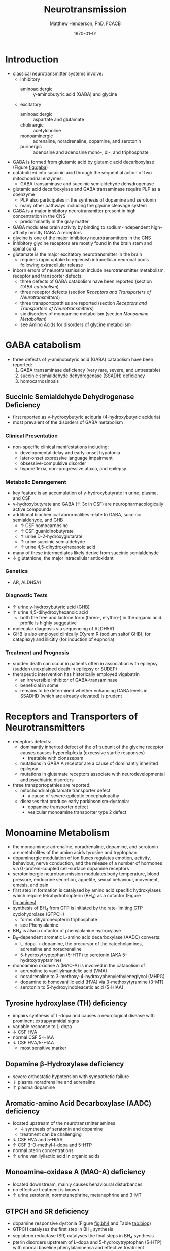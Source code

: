 #+TITLE: Neurotransmission
#+AUTHOR: Matthew Henderson, PhD, FCACB
#+DATE: \today

* Introduction
- classical neurotransmitter systems involve:
  - inhibitory
    - aminoacidergic :: \gamma-aminobutyric acid (GABA) and glycine
  - excitatory
    - aminoacidergic :: aspartate and glutamate
    - cholinergic :: acetylcholine
    - monoaminergic :: adrenaline, noradrenaline, dopamine, and serotonin
    - purinergic :: adenosine and adenosine mono-, di-, and triphosphate

- GABA is formed from glutamic acid by glutamic acid decarboxylase
  (Figure [[fig:gaba]])
- catabolized into succinic acid through the sequential action of two
  mitochondrial enzymes:
  - GABA transaminase and succinic semialdehyde dehydrogenase
- glutamic acid decarboxylase and GABA transaminase require PLP as a coenzyme
  - PLP also participates in the synthesis of dopamine and serotonin
  - many other pathways including the glycine cleavage system
- GABA is a major inhibitory neurotransmitter present in high
  concentration in the CNS
  - predominantly in the gray matter
- GABA modulates brain activity by binding to
  sodium-independent high-affinity  mostly GABA A receptors
- glycine is one of the major inhibitory neurotransmitters in the CNS
- inhibitory glycine receptors are mostly found in the brain stem
  and spinal cord
- glutamate is the major excitatory neurotransmitter in the brain
  - requires rapid uptake to replenish intracellular
    neuronal pools following extracellular release
- inborn errors of neurotransmission include neurotransmitter
  metabolism, receptor and transporter defects:
  - three defects of GABA catabolism have been reported (section [[GABA catabolism]])
  - three receptor defects (section [[Receptors and Transporters of Neurotransmitters]])
  - three transportopathies are reported (section [[Receptors and Transporters of Neurotransmitters]])
  - six disorders of monoamine metabolism (section [[Monoamine Metabolism]])
  - see Amino Acids for disorders of glycine metabolism
* GABA catabolism
- three defects of \gamma-aminobutyric acid (GABA) catabolism have been reported:
  1) GABA transaminase deficiency (very rare, severe, and untreatable)
  2) succinic semialdehyde dehydrogenase (SSADH) deficiency
  3) homocarnosinosis

#+CAPTION[]: Brain metabolism of GABA: 1 glutamic acid decarboxylase; 2 GABA transaminase; 3 succinic semialdehyde dehydrogenase
#+NAME: fig:gaba
#+ATTR_LaTeX: :width 0.9\textwidth
[[file:./figures/gaba.png]]

#+CAPTION[]: \gamma-aminobutryic acid metabolism
#+NAME: fig:gaba2
#+ATTR_LaTeX: :width 0.9\textwidth
[[file:./figures/Slide23.png]]

** Succinic Semialdehyde Dehydrogenase Deficiency
- first reported as \gamma-hydroxybutyric aciduria (4-hydroxybutyric
  aciduria)
- most prevalent of the disorders of GABA metabolism

*** Clinical Presentation
- non-specific clinical manifestations including:
  - developmental delay and early-onset hypotonia
  - later-onset expressive language impairment
  - obsessive-compulsive disorder
  - hyporeflexia, non-progressive ataxia, and epilepsy

*** Metabolic Derangement
- key feature is an accumulation of \gamma-hydroxybutyrate in urine,
  plasma, and CSF
- \gamma-hydroxybutyrate and GABA (\uparrow 3x in CSF) are
  neuropharmacologically active compounds
- additional biochemical abnormalities relate to GABA, succinic semialdehyde, and GHB
  - \uparrow CSF homocarnosine
  - \uparrow CSF guanidinobutyrate
  - \uparrow urine D-2-hydroxyglutarate
  - \uparrow urine succinic semialdehyde
  - \uparrow urine 4,5-dihydroxyhexanoic acid
- many of these intermediates likely derive from succinic semialdehyde
- \downarrow glutathione, the major intracellular antioxidant

*** Genetics
- AR, ALDH5A1

*** Diagnostic Tests
- \uparrow urine \gamma-hydroxybutyric acid (GHB)
- \uparrow urine 4,5-dihydroxyhexanoic acid
  - both the free and lactone form (threo-, erythro-) in the organic acid profile
    is highly suggestive
- molecular diagnosis via sequencing of ALDH5A1
- GHB is also employed clinically (Xyrem R (sodium saltof GHB); for
  cataplexy) and illicitly (for induction of euphoria)

*** Treatment and Prognosis
- sudden death can occur in patients often in association with
  epilepsy (sudden unexplained death in epilepsy or SUDEP)
- therapeutic intervention has historically employed vigabatrin
  - an irreversible inhibitor of GABA-transaminase
  - beneficial in some
  - remains to be determined whether enhancing GABA levels in SSADHD
    (which are already elevated) is prudent

* Receptors and Transporters of Neurotransmitters
- receptors defects:
  - dominantly inherited defect of the \alpha1-subunit of the glycine
    receptor causes  causes hyperekplexia (excessive startle responses)
    - treatable with clonazepam
  - mutations in GABA A receptor are a cause of dominantly inherited
    epilepsy
  - mutations in glutamate receptors associate with neurodevelopmental
    and psychiatric disorders
- three transportopathies are reported:
  - mitochondrial glutamate transporter defect
    - a cause of severe epileptic encephalopathy
  - diseases that produce early parkinsonism-dystonia:
    - dopamine transporter defect
    - vesicular monoamine transporter type 2 defect
* Monoamine Metabolism
- the monoamines: adrenaline, noradrenaline, dopamine, and serotonin
  are metabolites of the amino acids tyrosine and tryptophan
- dopaminergic modulation of ion fluxes regulates emotion, activity,
  behaviour, nerve conduction, and the release of a number of hormones
  via G-protein-coupled cell-surface dopamine
  receptors
- serotoninergic neurotransmission modulates body temperature, blood
  pressure, endocrine secretion, appetite, sexual behaviour, movement,
  emesis, and pain
- first step in formation is catalysed by amino acid specific
  hydroxylases which require tetrahydrobiopterin (BH_4) as a cofactor
  (Figure [[fig:amines]])
- synthesis of BH_4 from GTP is initiated by the rate-limiting GTP
  cyclohydrolase (GTPCH)
  - forms dihydroneopterin triphosphate
  - see Phenylalanine
- BH_4 is also a cofactor of phenylalanine hydroxylase
- B_6-dependent aromatic L-amino acid decarboxylase (AADC) converts:
  - L-dopa \to dopamine, the precursor of the catecholamines,
    adrenaline and noradrenaline
  - 5-hydroxytryptophan (5-HTP) to serotonin (AKA 5-hydroxytryptamine)
- monoamino oxidase A (MAO-A) is involved in the catabolism of
  - adrenaline to vanillylmandelic acid (VMA)
  - noradrenaline to 3-methoxy-4-hydroxyphenylethyleneglycol (MHPG)
  - dopamine to homovanillic acid (HVA) via 3-methoxytyramine (3-MT)
  - serotonin to 5-hydroxyindoleacetic acid (5-HIAA)


#+CAPTION[]:Tetrahydrobiopterin metabolism
#+NAME: fig:bh4
#+ATTR_LaTeX: :width 0.9\textwidth
[[file:./figures/Slide21.png]]

#+CAPTION[]: Biogenic Amines
#+NAME: fig:amines
#+ATTR_LaTeX: :width 0.9\textwidth
[[file:./figures/Slide22.png]]

#+CAPTION[]:Metabolism of adrenaline, noradrenaline, dopamine and serotonin
#+NAME: fig:monoamines
#+ATTR_LaTeX: :width 1.0\textwidth
[[file:./figures/monoamines.png]]


** Tyrosine hydroxylase (TH) deficiency
  - impairs synthesis of L-dopa and causes a neurological disease with
    prominent extrapyramidal signs
  - variable response to L-dopa
  - \downarrow CSF HVA 
  - normal CSF 5-HIAA 
  - \downarrow CSF HVA/5-HIAA
    - most sensitive marker
** Dopamine \beta-Hydroxylase deficiency
  - severe orthostatic hypotension with sympathetic failure
  - \Downarrow plasma noradrenaline and adrenaline
  - \uparrow plasma dopamine
** Aromatic-amino Acid Decarboxylase (AADC) deficiency
- located upstream of the neurotransmitter amines
  - \downarrow synthesis of seratonin and dopamine   
  - treatment can be challenging
- \downarrow CSF HVA and 5-HIAA
- \uparrow CSF 3-O-methyl-l-dopa and 5-HTP 
- normal pterin concentrations
- \uparrow urine vanillyllactic acid in organic acids
** Monoamine-oxidase A (MAO-A) deficiency
  - located downstream, mainly causes behavioural disturbances
  - no effective treatment is known
  - \uparrow urine serotonin, normetanephrine, metanephrine and 3-MT
** GTPCH and SR deficiency 
- dopamine responsive dystonia (Figure [[fig:bh4]] and Table [[tab:biop]])
- GTPCH catalyses the first step in BH_4 synthesis
  \ce{GTP ->[GTPCH] NH2TP}
- sepiaterin reductase (SR) catalyses the final steps in BH_4 synthesis
  \ce{PTP ->[SR] BH4}
- pterin disorders upstream of L-dopa and 5-hydroxytryptophan
    (5-HTP) with normal baseline phenylalaninemia and effective
    treatment
  - GTPCH labs
    - \downarrow CSF biopterin
    - \downarrow CSF neopterin
    - normal or \downarrow CSF HVA
    - \downarrow CSF 5-HIAA
    - normal or \uparrow plasma Phe
  - SR labs
    - \uparrow CSF biopterin
    - \uparrow CSF sepiapterin
    - normal CSF neopterin
    - \Downarrow CSF HVA
    - \Downarrow CSF 5-HIAA
    - normal plasma Phe
- treatment
  - L-dopa
  - 5-OH tryptophan
  - BH_4
  - \downarrow Phe

#+CAPTION[]:Results in Biopterin Disorders
#+NAME: tab:biop
| Deficiency |      Phe | biopterin[fn:1] | neopterin[fn:1] | primapterin[fn:1] | CSF 5-HIAA HVA | DHPR activity |
|------------+----------+-----------------+-----------------+-------------------+----------------+---------------|
| PAH        |   \gt120 | \uparrow        | \uparrow        | -                 | N              | N             |
| GTPCH      |  50-1200 | \Downarrow      | \Downarrow      | -                 | \downarrow     | N             |
| PTPS       | 240-2500 | \Downarrow      | \Uparrow        | -                 | \downarrow     | N             |
| DHPR       | 180-2500 | \Downarrow      | N or \uparrow   | -                 | \downarrow     | \downarrow    |
| PCD        | 180-1200 | \downarrow      | \uparrow        | \Uparrow          |                | N             |

[fn:1] blood or urine
